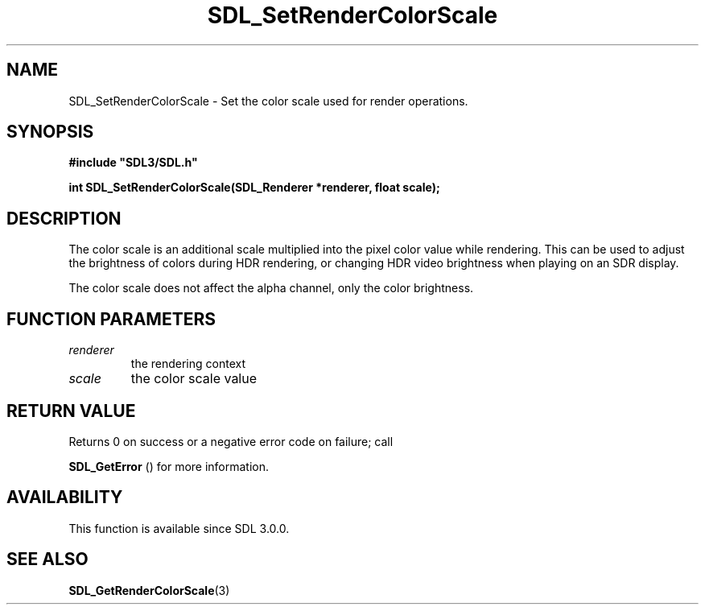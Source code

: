 .\" This manpage content is licensed under Creative Commons
.\"  Attribution 4.0 International (CC BY 4.0)
.\"   https://creativecommons.org/licenses/by/4.0/
.\" This manpage was generated from SDL's wiki page for SDL_SetRenderColorScale:
.\"   https://wiki.libsdl.org/SDL_SetRenderColorScale
.\" Generated with SDL/build-scripts/wikiheaders.pl
.\"  revision SDL-prerelease-3.0.0-3638-g5e1d9d19a
.\" Please report issues in this manpage's content at:
.\"   https://github.com/libsdl-org/sdlwiki/issues/new
.\" Please report issues in the generation of this manpage from the wiki at:
.\"   https://github.com/libsdl-org/SDL/issues/new?title=Misgenerated%20manpage%20for%20SDL_SetRenderColorScale
.\" SDL can be found at https://libsdl.org/
.de URL
\$2 \(laURL: \$1 \(ra\$3
..
.if \n[.g] .mso www.tmac
.TH SDL_SetRenderColorScale 3 "SDL 3.0.0" "SDL" "SDL3 FUNCTIONS"
.SH NAME
SDL_SetRenderColorScale \- Set the color scale used for render operations\[char46]
.SH SYNOPSIS
.nf
.B #include \(dqSDL3/SDL.h\(dq
.PP
.BI "int SDL_SetRenderColorScale(SDL_Renderer *renderer, float scale);
.fi
.SH DESCRIPTION
The color scale is an additional scale multiplied into the pixel color
value while rendering\[char46] This can be used to adjust the brightness of colors
during HDR rendering, or changing HDR video brightness when playing on an
SDR display\[char46]

The color scale does not affect the alpha channel, only the color
brightness\[char46]

.SH FUNCTION PARAMETERS
.TP
.I renderer
the rendering context
.TP
.I scale
the color scale value
.SH RETURN VALUE
Returns 0 on success or a negative error code on failure; call

.BR SDL_GetError
() for more information\[char46]

.SH AVAILABILITY
This function is available since SDL 3\[char46]0\[char46]0\[char46]

.SH SEE ALSO
.BR SDL_GetRenderColorScale (3)
